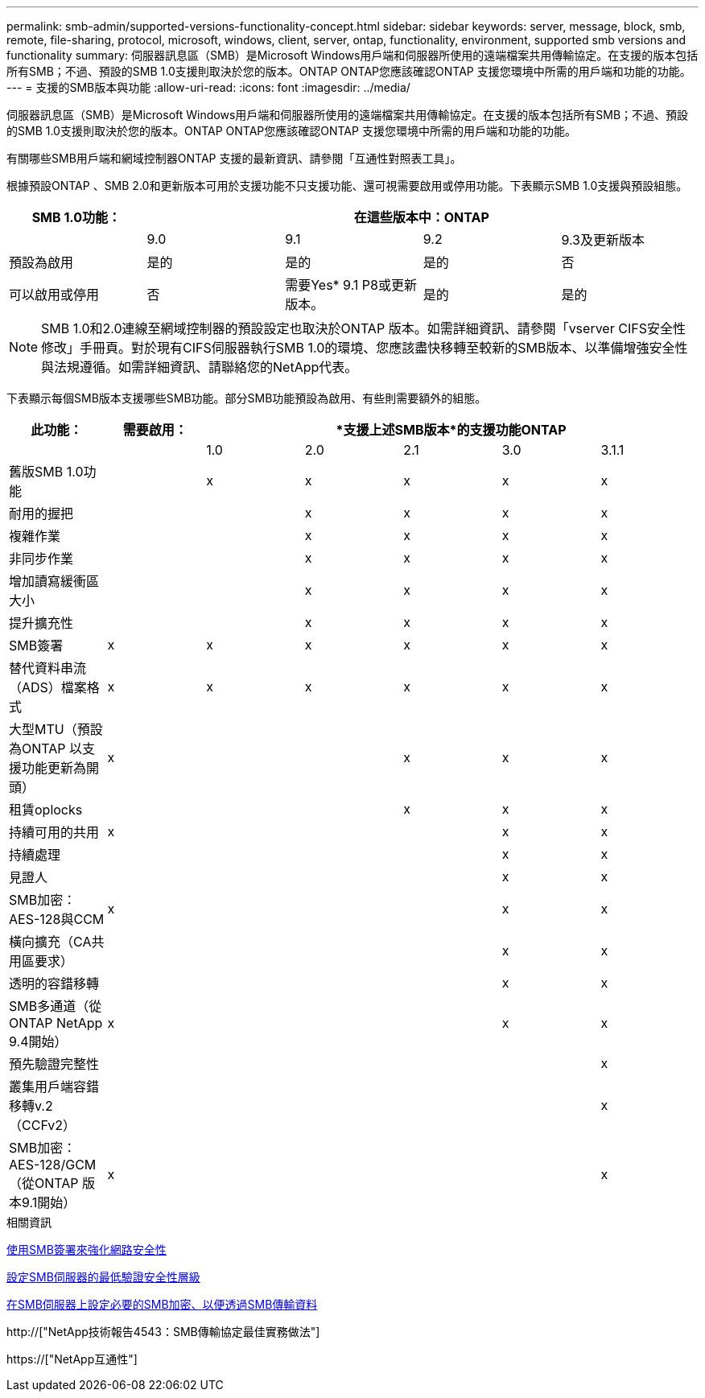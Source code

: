 ---
permalink: smb-admin/supported-versions-functionality-concept.html 
sidebar: sidebar 
keywords: server, message, block, smb, remote, file-sharing, protocol, microsoft, windows, client, server, ontap, functionality, environment, supported smb versions and functionality 
summary: 伺服器訊息區（SMB）是Microsoft Windows用戶端和伺服器所使用的遠端檔案共用傳輸協定。在支援的版本包括所有SMB；不過、預設的SMB 1.0支援則取決於您的版本。ONTAP ONTAP您應該確認ONTAP 支援您環境中所需的用戶端和功能的功能。 
---
= 支援的SMB版本與功能
:allow-uri-read: 
:icons: font
:imagesdir: ../media/


[role="lead"]
伺服器訊息區（SMB）是Microsoft Windows用戶端和伺服器所使用的遠端檔案共用傳輸協定。在支援的版本包括所有SMB；不過、預設的SMB 1.0支援則取決於您的版本。ONTAP ONTAP您應該確認ONTAP 支援您環境中所需的用戶端和功能的功能。

有關哪些SMB用戶端和網域控制器ONTAP 支援的最新資訊、請參閱「互通性對照表工具」。

根據預設ONTAP 、SMB 2.0和更新版本可用於支援功能不只支援功能、還可視需要啟用或停用功能。下表顯示SMB 1.0支援與預設組態。

|===
| SMB 1.0功能： 4+| 在這些版本中：ONTAP 


 a| 
 a| 
9.0
 a| 
9.1
 a| 
9.2
 a| 
9.3及更新版本



 a| 
預設為啟用
 a| 
是的
 a| 
是的
 a| 
是的
 a| 
否



 a| 
可以啟用或停用
 a| 
否
 a| 
需要Yes* 9.1 P8或更新版本。
 a| 
是的
 a| 
是的

|===
[NOTE]
====
SMB 1.0和2.0連線至網域控制器的預設設定也取決於ONTAP 版本。如需詳細資訊、請參閱「vserver CIFS安全性修改」手冊頁。對於現有CIFS伺服器執行SMB 1.0的環境、您應該盡快移轉至較新的SMB版本、以準備增強安全性與法規遵循。如需詳細資訊、請聯絡您的NetApp代表。

====
下表顯示每個SMB版本支援哪些SMB功能。部分SMB功能預設為啟用、有些則需要額外的組態。

|===
| *此功能：* | *需要啟用：* 5+| *支援上述SMB版本*的支援功能ONTAP 


 a| 
 a| 
 a| 
1.0
 a| 
2.0
 a| 
2.1
 a| 
3.0
 a| 
3.1.1



 a| 
舊版SMB 1.0功能
 a| 
 a| 
x
 a| 
x
 a| 
x
 a| 
x
 a| 
x



 a| 
耐用的握把
 a| 
 a| 
 a| 
x
 a| 
x
 a| 
x
 a| 
x



 a| 
複雜作業
 a| 
 a| 
 a| 
x
 a| 
x
 a| 
x
 a| 
x



 a| 
非同步作業
 a| 
 a| 
 a| 
x
 a| 
x
 a| 
x
 a| 
x



 a| 
增加讀寫緩衝區大小
 a| 
 a| 
 a| 
x
 a| 
x
 a| 
x
 a| 
x



 a| 
提升擴充性
 a| 
 a| 
 a| 
x
 a| 
x
 a| 
x
 a| 
x



 a| 
SMB簽署
 a| 
x
 a| 
x
 a| 
x
 a| 
x
 a| 
x
 a| 
x



 a| 
替代資料串流（ADS）檔案格式
 a| 
x
 a| 
x
 a| 
x
 a| 
x
 a| 
x
 a| 
x



 a| 
大型MTU（預設為ONTAP 以支援功能更新為開頭）
 a| 
x
 a| 
 a| 
 a| 
x
 a| 
x
 a| 
x



 a| 
租賃oplocks
 a| 
 a| 
 a| 
 a| 
x
 a| 
x
 a| 
x



 a| 
持續可用的共用
 a| 
x
 a| 
 a| 
 a| 
 a| 
x
 a| 
x



 a| 
持續處理
 a| 
 a| 
 a| 
 a| 
 a| 
x
 a| 
x



 a| 
見證人
 a| 
 a| 
 a| 
 a| 
 a| 
x
 a| 
x



 a| 
SMB加密：AES-128與CCM
 a| 
x
 a| 
 a| 
 a| 
 a| 
x
 a| 
x



 a| 
橫向擴充（CA共用區要求）
 a| 
 a| 
 a| 
 a| 
 a| 
x
 a| 
x



 a| 
透明的容錯移轉
 a| 
 a| 
 a| 
 a| 
 a| 
x
 a| 
x



 a| 
SMB多通道（從ONTAP NetApp 9.4開始）
 a| 
x
 a| 
 a| 
 a| 
 a| 
x
 a| 
x



 a| 
預先驗證完整性
 a| 
 a| 
 a| 
 a| 
 a| 
 a| 
x



 a| 
叢集用戶端容錯移轉v.2（CCFv2）
 a| 
 a| 
 a| 
 a| 
 a| 
 a| 
x



 a| 
SMB加密：AES-128/GCM（從ONTAP 版本9.1開始）
 a| 
x
 a| 
 a| 
 a| 
 a| 
 a| 
x

|===
.相關資訊
xref:signing-enhance-network-security-concept.adoc[使用SMB簽署來強化網路安全性]

xref:set-server-minimum-authentication-security-level-task.adoc[設定SMB伺服器的最低驗證安全性層級]

xref:configure-required-encryption-concept.adoc[在SMB伺服器上設定必要的SMB加密、以便透過SMB傳輸資料]

http://["NetApp技術報告4543：SMB傳輸協定最佳實務做法"]

https://["NetApp互通性"]
